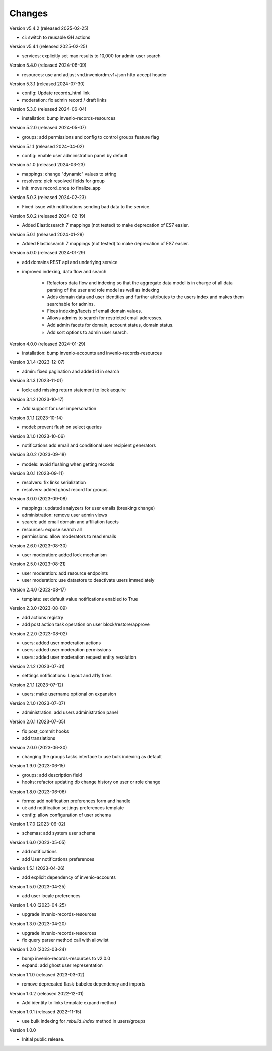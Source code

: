 ..
    Copyright (C) 2023-2024 CERN.

    Invenio-Users-Resources is free software; you can redistribute it
    and/or modify it under the terms of the MIT License; see LICENSE file for
    more details.

Changes
=======

Version v5.4.2 (released 2025-02-25)

- ci: switch to reusable GH actions

Version v5.4.1 (released 2025-02-25)

- services: explicitly set max results to 10,000 for admin user search

Version 5.4.0 (released 2024-08-09)

- resources: use and adjust vnd.inveniordm.v1+json http accept header

Version 5.3.1 (released 2024-07-30)

- config: Update records_html link
- moderation: fix admin record / draft links

Version 5.3.0 (released 2024-06-04)

- installation: bump invenio-records-resources

Version 5.2.0 (released 2024-05-07)

- groups: add permissions and config to control groups feature flag

Version 5.1.1 (released 2024-04-02)

- config: enable user administration panel by default

Version 5.1.0 (released 2024-03-23)

- mappings: change "dynamic" values to string
- resolvers: pick resolved fields for group
- init: move record_once to finalize_app

Version 5.0.3 (released 2024-02-23)

- Fixed issue with notifications sending bad data to the service.

Version 5.0.2 (released 2024-02-19)

- Added Elasticsearch 7 mappings (not tested) to make deprecation of ES7
  easier.

Version 5.0.1 (released 2024-01-29)

- Added Elasticsearch 7 mappings (not tested) to make deprecation of ES7
  easier.

Version 5.0.0 (released 2024-01-29)

- add domains REST api and underlying service

- improved indexing, data flow and search

    * Refactors data flow and indexing so that the aggregate data model is
      in charge of all data parsing of the user and role model as well as
      indexing

    * Adds domain data and user identities and further attributes to the
      users index and makes them searchable for admins.

    * Fixes indexing/facets of email domain values.

    * Allows admins to search for restricted email addresses.

    * Add admin facets for domain, account status, domain status.

    * Add sort options to admin user search.

Version 4.0.0 (released 2024-01-29)

- installation: bump invenio-accounts and invenio-records-resources

Version 3.1.4 (2023-12-07)

- admin: fixed pagination and added id in search

Version 3.1.3 (2023-11-01)

- lock: add missing return statement to lock acquire

Version 3.1.2 (2023-10-17)

- Add support for user impersonation

Version 3.1.1 (2023-10-14)

- model: prevent flush on select queries

Version 3.1.0 (2023-10-06)

- notifications add email and conditional user recipient generators

Version 3.0.2 (2023-09-18)

- models: avoid flushing when getting records

Version 3.0.1 (2023-09-11)

- resolvers: fix links serialization
- resolvers: added ghost record for groups.

Version 3.0.0 (2023-09-08)

- mappings: updated analyzers for user emails (breaking change)

- administration: remove user admin views
- search: add email domain and affiliation facets
- resources: expose search all
- permissions: allow moderators to read emails

Version 2.6.0 (2023-08-30)

- user moderation: added lock mechanism

Version 2.5.0 (2023-08-21)

- user moderation: add resource endpoints
- user moderation: use datastore to deactivate users immediately

Version 2.4.0 (2023-08-17)

- template: set default value notifications enabled to True

Version 2.3.0 (2023-08-09)

- add actions registry
- add post action task operation on user block/restore/approve

Version 2.2.0 (2023-08-02)

- users: added user moderation actions
- users: added user moderation permissions
- users: added user moderation request entity resolution

Version 2.1.2 (2023-07-31)

- settings notifications: Layout and a11y fixes

Version 2.1.1 (2023-07-12)

- users: make username optional on expansion

Version 2.1.0 (2023-07-07)

- administration: add users administration panel

Version 2.0.1 (2023-07-05)

- fix post_commit hooks
- add translations

Version 2.0.0 (2023-06-30)

- changing the groups tasks interface to use bulk indexing as default

Version 1.9.0 (2023-06-15)

- groups: add description field
- hooks: refactor updating db change history on user or role change

Version 1.8.0 (2023-06-06)

- forms: add notification preferences form and handle
- ui: add notification settings preferences template
- config: allow configuration of user schema

Version 1.7.0 (2023-06-02)

- schemas: add system user schema

Version 1.6.0 (2023-05-05)

- add notifications
- add User notifications preferences

Version 1.5.1 (2023-04-26)

- add explicit dependency of invenio-accounts

Version 1.5.0 (2023-04-25)

- add user locale preferences

Version 1.4.0 (2023-04-25)

- upgrade invenio-records-resources

Version 1.3.0 (2023-04-20)

- upgrade invenio-records-resources
- fix query parser method call with allowlist

Version 1.2.0 (2023-03-24)

- bump invenio-records-resources to v2.0.0
- expand: add ghost user representation

Version 1.1.0 (released 2023-03-02)

- remove deprecated flask-babelex dependency and imports

Version 1.0.2 (released 2022-12-01)

- Add identity to links template expand method

Version 1.0.1 (released 2022-11-15)

- use bulk indexing for `rebuild_index` method in users/groups

Version 1.0.0

- Initial public release.

